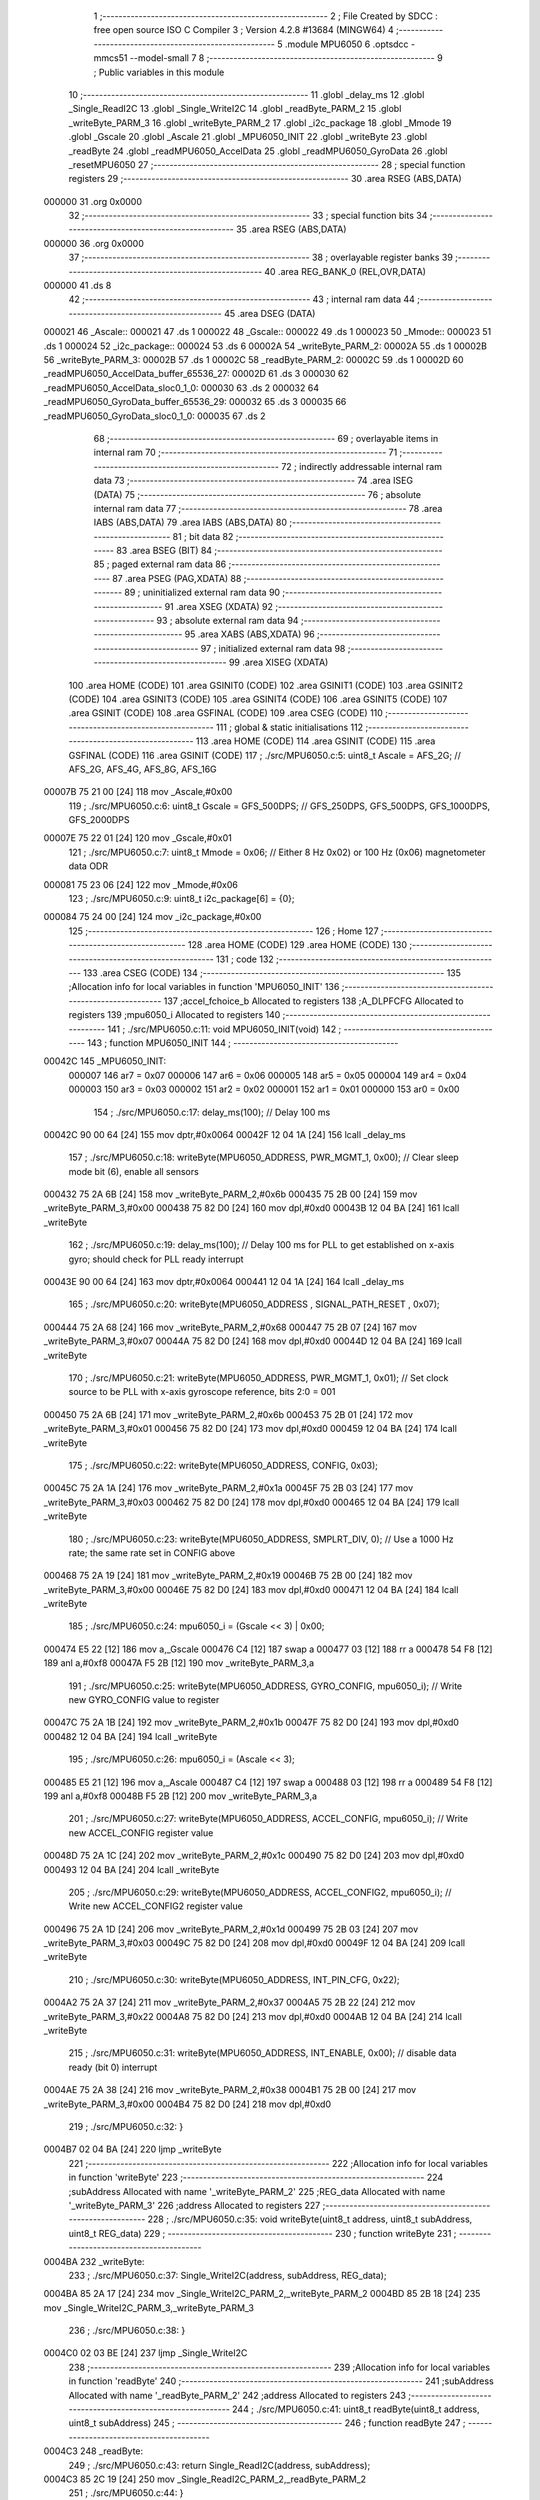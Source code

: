                                       1 ;--------------------------------------------------------
                                      2 ; File Created by SDCC : free open source ISO C Compiler 
                                      3 ; Version 4.2.8 #13684 (MINGW64)
                                      4 ;--------------------------------------------------------
                                      5 	.module MPU6050
                                      6 	.optsdcc -mmcs51 --model-small
                                      7 	
                                      8 ;--------------------------------------------------------
                                      9 ; Public variables in this module
                                     10 ;--------------------------------------------------------
                                     11 	.globl _delay_ms
                                     12 	.globl _Single_ReadI2C
                                     13 	.globl _Single_WriteI2C
                                     14 	.globl _readByte_PARM_2
                                     15 	.globl _writeByte_PARM_3
                                     16 	.globl _writeByte_PARM_2
                                     17 	.globl _i2c_package
                                     18 	.globl _Mmode
                                     19 	.globl _Gscale
                                     20 	.globl _Ascale
                                     21 	.globl _MPU6050_INIT
                                     22 	.globl _writeByte
                                     23 	.globl _readByte
                                     24 	.globl _readMPU6050_AccelData
                                     25 	.globl _readMPU6050_GyroData
                                     26 	.globl _resetMPU6050
                                     27 ;--------------------------------------------------------
                                     28 ; special function registers
                                     29 ;--------------------------------------------------------
                                     30 	.area RSEG    (ABS,DATA)
      000000                         31 	.org 0x0000
                                     32 ;--------------------------------------------------------
                                     33 ; special function bits
                                     34 ;--------------------------------------------------------
                                     35 	.area RSEG    (ABS,DATA)
      000000                         36 	.org 0x0000
                                     37 ;--------------------------------------------------------
                                     38 ; overlayable register banks
                                     39 ;--------------------------------------------------------
                                     40 	.area REG_BANK_0	(REL,OVR,DATA)
      000000                         41 	.ds 8
                                     42 ;--------------------------------------------------------
                                     43 ; internal ram data
                                     44 ;--------------------------------------------------------
                                     45 	.area DSEG    (DATA)
      000021                         46 _Ascale::
      000021                         47 	.ds 1
      000022                         48 _Gscale::
      000022                         49 	.ds 1
      000023                         50 _Mmode::
      000023                         51 	.ds 1
      000024                         52 _i2c_package::
      000024                         53 	.ds 6
      00002A                         54 _writeByte_PARM_2:
      00002A                         55 	.ds 1
      00002B                         56 _writeByte_PARM_3:
      00002B                         57 	.ds 1
      00002C                         58 _readByte_PARM_2:
      00002C                         59 	.ds 1
      00002D                         60 _readMPU6050_AccelData_buffer_65536_27:
      00002D                         61 	.ds 3
      000030                         62 _readMPU6050_AccelData_sloc0_1_0:
      000030                         63 	.ds 2
      000032                         64 _readMPU6050_GyroData_buffer_65536_29:
      000032                         65 	.ds 3
      000035                         66 _readMPU6050_GyroData_sloc0_1_0:
      000035                         67 	.ds 2
                                     68 ;--------------------------------------------------------
                                     69 ; overlayable items in internal ram
                                     70 ;--------------------------------------------------------
                                     71 ;--------------------------------------------------------
                                     72 ; indirectly addressable internal ram data
                                     73 ;--------------------------------------------------------
                                     74 	.area ISEG    (DATA)
                                     75 ;--------------------------------------------------------
                                     76 ; absolute internal ram data
                                     77 ;--------------------------------------------------------
                                     78 	.area IABS    (ABS,DATA)
                                     79 	.area IABS    (ABS,DATA)
                                     80 ;--------------------------------------------------------
                                     81 ; bit data
                                     82 ;--------------------------------------------------------
                                     83 	.area BSEG    (BIT)
                                     84 ;--------------------------------------------------------
                                     85 ; paged external ram data
                                     86 ;--------------------------------------------------------
                                     87 	.area PSEG    (PAG,XDATA)
                                     88 ;--------------------------------------------------------
                                     89 ; uninitialized external ram data
                                     90 ;--------------------------------------------------------
                                     91 	.area XSEG    (XDATA)
                                     92 ;--------------------------------------------------------
                                     93 ; absolute external ram data
                                     94 ;--------------------------------------------------------
                                     95 	.area XABS    (ABS,XDATA)
                                     96 ;--------------------------------------------------------
                                     97 ; initialized external ram data
                                     98 ;--------------------------------------------------------
                                     99 	.area XISEG   (XDATA)
                                    100 	.area HOME    (CODE)
                                    101 	.area GSINIT0 (CODE)
                                    102 	.area GSINIT1 (CODE)
                                    103 	.area GSINIT2 (CODE)
                                    104 	.area GSINIT3 (CODE)
                                    105 	.area GSINIT4 (CODE)
                                    106 	.area GSINIT5 (CODE)
                                    107 	.area GSINIT  (CODE)
                                    108 	.area GSFINAL (CODE)
                                    109 	.area CSEG    (CODE)
                                    110 ;--------------------------------------------------------
                                    111 ; global & static initialisations
                                    112 ;--------------------------------------------------------
                                    113 	.area HOME    (CODE)
                                    114 	.area GSINIT  (CODE)
                                    115 	.area GSFINAL (CODE)
                                    116 	.area GSINIT  (CODE)
                                    117 ;	./src/MPU6050.c:5: uint8_t Ascale = AFS_2G;     // AFS_2G, AFS_4G, AFS_8G, AFS_16G
      00007B 75 21 00         [24]  118 	mov	_Ascale,#0x00
                                    119 ;	./src/MPU6050.c:6: uint8_t Gscale = GFS_500DPS; // GFS_250DPS, GFS_500DPS, GFS_1000DPS, GFS_2000DPS
      00007E 75 22 01         [24]  120 	mov	_Gscale,#0x01
                                    121 ;	./src/MPU6050.c:7: uint8_t Mmode = 0x06;        // Either 8 Hz 0x02) or 100 Hz (0x06) magnetometer data ODR  
      000081 75 23 06         [24]  122 	mov	_Mmode,#0x06
                                    123 ;	./src/MPU6050.c:9: uint8_t i2c_package[6] = {0};
      000084 75 24 00         [24]  124 	mov	_i2c_package,#0x00
                                    125 ;--------------------------------------------------------
                                    126 ; Home
                                    127 ;--------------------------------------------------------
                                    128 	.area HOME    (CODE)
                                    129 	.area HOME    (CODE)
                                    130 ;--------------------------------------------------------
                                    131 ; code
                                    132 ;--------------------------------------------------------
                                    133 	.area CSEG    (CODE)
                                    134 ;------------------------------------------------------------
                                    135 ;Allocation info for local variables in function 'MPU6050_INIT'
                                    136 ;------------------------------------------------------------
                                    137 ;accel_fchoice_b           Allocated to registers 
                                    138 ;A_DLPFCFG                 Allocated to registers 
                                    139 ;mpu6050_i                 Allocated to registers 
                                    140 ;------------------------------------------------------------
                                    141 ;	./src/MPU6050.c:11: void MPU6050_INIT(void)
                                    142 ;	-----------------------------------------
                                    143 ;	 function MPU6050_INIT
                                    144 ;	-----------------------------------------
      00042C                        145 _MPU6050_INIT:
                           000007   146 	ar7 = 0x07
                           000006   147 	ar6 = 0x06
                           000005   148 	ar5 = 0x05
                           000004   149 	ar4 = 0x04
                           000003   150 	ar3 = 0x03
                           000002   151 	ar2 = 0x02
                           000001   152 	ar1 = 0x01
                           000000   153 	ar0 = 0x00
                                    154 ;	./src/MPU6050.c:17: delay_ms(100);                                          // Delay 100 ms
      00042C 90 00 64         [24]  155 	mov	dptr,#0x0064
      00042F 12 04 1A         [24]  156 	lcall	_delay_ms
                                    157 ;	./src/MPU6050.c:18: writeByte(MPU6050_ADDRESS, PWR_MGMT_1, 0x00);           // Clear sleep mode bit (6), enable all sensors 
      000432 75 2A 6B         [24]  158 	mov	_writeByte_PARM_2,#0x6b
      000435 75 2B 00         [24]  159 	mov	_writeByte_PARM_3,#0x00
      000438 75 82 D0         [24]  160 	mov	dpl,#0xd0
      00043B 12 04 BA         [24]  161 	lcall	_writeByte
                                    162 ;	./src/MPU6050.c:19: delay_ms(100);                                          // Delay 100 ms for PLL to get established on x-axis gyro; should check for PLL ready interrupt  
      00043E 90 00 64         [24]  163 	mov	dptr,#0x0064
      000441 12 04 1A         [24]  164 	lcall	_delay_ms
                                    165 ;	./src/MPU6050.c:20: writeByte(MPU6050_ADDRESS , SIGNAL_PATH_RESET , 0x07);
      000444 75 2A 68         [24]  166 	mov	_writeByte_PARM_2,#0x68
      000447 75 2B 07         [24]  167 	mov	_writeByte_PARM_3,#0x07
      00044A 75 82 D0         [24]  168 	mov	dpl,#0xd0
      00044D 12 04 BA         [24]  169 	lcall	_writeByte
                                    170 ;	./src/MPU6050.c:21: writeByte(MPU6050_ADDRESS, PWR_MGMT_1, 0x01);           // Set clock source to be PLL with x-axis gyroscope reference, bits 2:0 = 001
      000450 75 2A 6B         [24]  171 	mov	_writeByte_PARM_2,#0x6b
      000453 75 2B 01         [24]  172 	mov	_writeByte_PARM_3,#0x01
      000456 75 82 D0         [24]  173 	mov	dpl,#0xd0
      000459 12 04 BA         [24]  174 	lcall	_writeByte
                                    175 ;	./src/MPU6050.c:22: writeByte(MPU6050_ADDRESS, CONFIG, 0x03);  
      00045C 75 2A 1A         [24]  176 	mov	_writeByte_PARM_2,#0x1a
      00045F 75 2B 03         [24]  177 	mov	_writeByte_PARM_3,#0x03
      000462 75 82 D0         [24]  178 	mov	dpl,#0xd0
      000465 12 04 BA         [24]  179 	lcall	_writeByte
                                    180 ;	./src/MPU6050.c:23: writeByte(MPU6050_ADDRESS, SMPLRT_DIV, 0);              // Use a 1000 Hz rate; the same rate set in CONFIG above     
      000468 75 2A 19         [24]  181 	mov	_writeByte_PARM_2,#0x19
      00046B 75 2B 00         [24]  182 	mov	_writeByte_PARM_3,#0x00
      00046E 75 82 D0         [24]  183 	mov	dpl,#0xd0
      000471 12 04 BA         [24]  184 	lcall	_writeByte
                                    185 ;	./src/MPU6050.c:24: mpu6050_i = (Gscale << 3) | 0x00;
      000474 E5 22            [12]  186 	mov	a,_Gscale
      000476 C4               [12]  187 	swap	a
      000477 03               [12]  188 	rr	a
      000478 54 F8            [12]  189 	anl	a,#0xf8
      00047A F5 2B            [12]  190 	mov	_writeByte_PARM_3,a
                                    191 ;	./src/MPU6050.c:25: writeByte(MPU6050_ADDRESS, GYRO_CONFIG, mpu6050_i);     // Write new GYRO_CONFIG value to register     
      00047C 75 2A 1B         [24]  192 	mov	_writeByte_PARM_2,#0x1b
      00047F 75 82 D0         [24]  193 	mov	dpl,#0xd0
      000482 12 04 BA         [24]  194 	lcall	_writeByte
                                    195 ;	./src/MPU6050.c:26: mpu6050_i = (Ascale << 3);
      000485 E5 21            [12]  196 	mov	a,_Ascale
      000487 C4               [12]  197 	swap	a
      000488 03               [12]  198 	rr	a
      000489 54 F8            [12]  199 	anl	a,#0xf8
      00048B F5 2B            [12]  200 	mov	_writeByte_PARM_3,a
                                    201 ;	./src/MPU6050.c:27: writeByte(MPU6050_ADDRESS, ACCEL_CONFIG, mpu6050_i);    // Write new ACCEL_CONFIG register value
      00048D 75 2A 1C         [24]  202 	mov	_writeByte_PARM_2,#0x1c
      000490 75 82 D0         [24]  203 	mov	dpl,#0xd0
      000493 12 04 BA         [24]  204 	lcall	_writeByte
                                    205 ;	./src/MPU6050.c:29: writeByte(MPU6050_ADDRESS, ACCEL_CONFIG2, mpu6050_i);   // Write new ACCEL_CONFIG2 register value	
      000496 75 2A 1D         [24]  206 	mov	_writeByte_PARM_2,#0x1d
      000499 75 2B 03         [24]  207 	mov	_writeByte_PARM_3,#0x03
      00049C 75 82 D0         [24]  208 	mov	dpl,#0xd0
      00049F 12 04 BA         [24]  209 	lcall	_writeByte
                                    210 ;	./src/MPU6050.c:30: writeByte(MPU6050_ADDRESS, INT_PIN_CFG, 0x22);    
      0004A2 75 2A 37         [24]  211 	mov	_writeByte_PARM_2,#0x37
      0004A5 75 2B 22         [24]  212 	mov	_writeByte_PARM_3,#0x22
      0004A8 75 82 D0         [24]  213 	mov	dpl,#0xd0
      0004AB 12 04 BA         [24]  214 	lcall	_writeByte
                                    215 ;	./src/MPU6050.c:31: writeByte(MPU6050_ADDRESS, INT_ENABLE, 0x00);           // disable data ready (bit 0) interrupt
      0004AE 75 2A 38         [24]  216 	mov	_writeByte_PARM_2,#0x38
      0004B1 75 2B 00         [24]  217 	mov	_writeByte_PARM_3,#0x00
      0004B4 75 82 D0         [24]  218 	mov	dpl,#0xd0
                                    219 ;	./src/MPU6050.c:32: }
      0004B7 02 04 BA         [24]  220 	ljmp	_writeByte
                                    221 ;------------------------------------------------------------
                                    222 ;Allocation info for local variables in function 'writeByte'
                                    223 ;------------------------------------------------------------
                                    224 ;subAddress                Allocated with name '_writeByte_PARM_2'
                                    225 ;REG_data                  Allocated with name '_writeByte_PARM_3'
                                    226 ;address                   Allocated to registers 
                                    227 ;------------------------------------------------------------
                                    228 ;	./src/MPU6050.c:35: void writeByte(uint8_t address, uint8_t subAddress, uint8_t REG_data)
                                    229 ;	-----------------------------------------
                                    230 ;	 function writeByte
                                    231 ;	-----------------------------------------
      0004BA                        232 _writeByte:
                                    233 ;	./src/MPU6050.c:37: Single_WriteI2C(address, subAddress, REG_data);
      0004BA 85 2A 17         [24]  234 	mov	_Single_WriteI2C_PARM_2,_writeByte_PARM_2
      0004BD 85 2B 18         [24]  235 	mov	_Single_WriteI2C_PARM_3,_writeByte_PARM_3
                                    236 ;	./src/MPU6050.c:38: }
      0004C0 02 03 BE         [24]  237 	ljmp	_Single_WriteI2C
                                    238 ;------------------------------------------------------------
                                    239 ;Allocation info for local variables in function 'readByte'
                                    240 ;------------------------------------------------------------
                                    241 ;subAddress                Allocated with name '_readByte_PARM_2'
                                    242 ;address                   Allocated to registers 
                                    243 ;------------------------------------------------------------
                                    244 ;	./src/MPU6050.c:41: uint8_t readByte(uint8_t address, uint8_t subAddress)
                                    245 ;	-----------------------------------------
                                    246 ;	 function readByte
                                    247 ;	-----------------------------------------
      0004C3                        248 _readByte:
                                    249 ;	./src/MPU6050.c:43: return Single_ReadI2C(address, subAddress); 
      0004C3 85 2C 19         [24]  250 	mov	_Single_ReadI2C_PARM_2,_readByte_PARM_2
                                    251 ;	./src/MPU6050.c:44: }
      0004C6 02 03 DB         [24]  252 	ljmp	_Single_ReadI2C
                                    253 ;------------------------------------------------------------
                                    254 ;Allocation info for local variables in function 'readMPU6050_AccelData'
                                    255 ;------------------------------------------------------------
                                    256 ;buffer                    Allocated with name '_readMPU6050_AccelData_buffer_65536_27'
                                    257 ;sloc0                     Allocated with name '_readMPU6050_AccelData_sloc0_1_0'
                                    258 ;------------------------------------------------------------
                                    259 ;	./src/MPU6050.c:46: void readMPU6050_AccelData(int * buffer)
                                    260 ;	-----------------------------------------
                                    261 ;	 function readMPU6050_AccelData
                                    262 ;	-----------------------------------------
      0004C9                        263 _readMPU6050_AccelData:
      0004C9 85 82 2D         [24]  264 	mov	_readMPU6050_AccelData_buffer_65536_27,dpl
      0004CC 85 83 2E         [24]  265 	mov	(_readMPU6050_AccelData_buffer_65536_27 + 1),dph
      0004CF 85 F0 2F         [24]  266 	mov	(_readMPU6050_AccelData_buffer_65536_27 + 2),b
                                    267 ;	./src/MPU6050.c:49: i2c_package[0] = readByte(MPU6050_ADDRESS, ACCEL_XOUT_H);
      0004D2 75 2C 3B         [24]  268 	mov	_readByte_PARM_2,#0x3b
      0004D5 75 82 D0         [24]  269 	mov	dpl,#0xd0
      0004D8 12 04 C3         [24]  270 	lcall	_readByte
      0004DB E5 82            [12]  271 	mov	a,dpl
      0004DD F5 24            [12]  272 	mov	_i2c_package,a
                                    273 ;	./src/MPU6050.c:50: i2c_package[1] = readByte(MPU6050_ADDRESS, ACCEL_XOUT_L);
      0004DF 75 2C 3C         [24]  274 	mov	_readByte_PARM_2,#0x3c
      0004E2 75 82 D0         [24]  275 	mov	dpl,#0xd0
      0004E5 12 04 C3         [24]  276 	lcall	_readByte
      0004E8 E5 82            [12]  277 	mov	a,dpl
      0004EA F5 25            [12]  278 	mov	(_i2c_package + 0x0001),a
                                    279 ;	./src/MPU6050.c:51: i2c_package[2] = readByte(MPU6050_ADDRESS, ACCEL_YOUT_H);
      0004EC 75 2C 3D         [24]  280 	mov	_readByte_PARM_2,#0x3d
      0004EF 75 82 D0         [24]  281 	mov	dpl,#0xd0
      0004F2 12 04 C3         [24]  282 	lcall	_readByte
      0004F5 E5 82            [12]  283 	mov	a,dpl
      0004F7 F5 26            [12]  284 	mov	(_i2c_package + 0x0002),a
                                    285 ;	./src/MPU6050.c:52: i2c_package[3] = readByte(MPU6050_ADDRESS, ACCEL_YOUT_L);
      0004F9 75 2C 3E         [24]  286 	mov	_readByte_PARM_2,#0x3e
      0004FC 75 82 D0         [24]  287 	mov	dpl,#0xd0
      0004FF 12 04 C3         [24]  288 	lcall	_readByte
      000502 E5 82            [12]  289 	mov	a,dpl
      000504 F5 27            [12]  290 	mov	(_i2c_package + 0x0003),a
                                    291 ;	./src/MPU6050.c:53: i2c_package[4] = readByte(MPU6050_ADDRESS, ACCEL_ZOUT_H);
      000506 75 2C 3F         [24]  292 	mov	_readByte_PARM_2,#0x3f
      000509 75 82 D0         [24]  293 	mov	dpl,#0xd0
      00050C 12 04 C3         [24]  294 	lcall	_readByte
      00050F E5 82            [12]  295 	mov	a,dpl
      000511 F5 28            [12]  296 	mov	(_i2c_package + 0x0004),a
                                    297 ;	./src/MPU6050.c:54: i2c_package[5] = readByte(MPU6050_ADDRESS, ACCEL_ZOUT_L);
      000513 75 2C 40         [24]  298 	mov	_readByte_PARM_2,#0x40
      000516 75 82 D0         [24]  299 	mov	dpl,#0xd0
      000519 12 04 C3         [24]  300 	lcall	_readByte
      00051C AC 82            [24]  301 	mov	r4,dpl
      00051E 8C 29            [24]  302 	mov	(_i2c_package + 0x0005),r4
                                    303 ;	./src/MPU6050.c:56: buffer[0] = (int)(((int)i2c_package[0] << 8) | i2c_package[1]) ;  // Turn the MSB and LSB into a signed 16-bit value
      000520 AB 24            [24]  304 	mov	r3,_i2c_package
      000522 7A 00            [12]  305 	mov	r2,#0x00
      000524 AE 25            [24]  306 	mov	r6,(_i2c_package + 0x0001)
      000526 7F 00            [12]  307 	mov	r7,#0x00
      000528 EE               [12]  308 	mov	a,r6
      000529 42 02            [12]  309 	orl	ar2,a
      00052B EF               [12]  310 	mov	a,r7
      00052C 42 03            [12]  311 	orl	ar3,a
      00052E 85 2D 82         [24]  312 	mov	dpl,_readMPU6050_AccelData_buffer_65536_27
      000531 85 2E 83         [24]  313 	mov	dph,(_readMPU6050_AccelData_buffer_65536_27 + 1)
      000534 85 2F F0         [24]  314 	mov	b,(_readMPU6050_AccelData_buffer_65536_27 + 2)
      000537 EA               [12]  315 	mov	a,r2
      000538 12 07 DF         [24]  316 	lcall	__gptrput
      00053B A3               [24]  317 	inc	dptr
      00053C EB               [12]  318 	mov	a,r3
      00053D 12 07 DF         [24]  319 	lcall	__gptrput
                                    320 ;	./src/MPU6050.c:57: buffer[1] = (int)(((int)i2c_package[2] << 8) | i2c_package[3]) ;  
      000540 74 02            [12]  321 	mov	a,#0x02
      000542 25 2D            [12]  322 	add	a,_readMPU6050_AccelData_buffer_65536_27
      000544 FD               [12]  323 	mov	r5,a
      000545 E4               [12]  324 	clr	a
      000546 35 2E            [12]  325 	addc	a,(_readMPU6050_AccelData_buffer_65536_27 + 1)
      000548 FE               [12]  326 	mov	r6,a
      000549 AF 2F            [24]  327 	mov	r7,(_readMPU6050_AccelData_buffer_65536_27 + 2)
      00054B AA 26            [24]  328 	mov	r2,(_i2c_package + 0x0002)
      00054D 7B 00            [12]  329 	mov	r3,#0x00
      00054F 8A 31            [24]  330 	mov	(_readMPU6050_AccelData_sloc0_1_0 + 1),r2
                                    331 ;	1-genFromRTrack replaced	mov	_readMPU6050_AccelData_sloc0_1_0,#0x00
      000551 8B 30            [24]  332 	mov	_readMPU6050_AccelData_sloc0_1_0,r3
      000553 AA 27            [24]  333 	mov	r2,(_i2c_package + 0x0003)
      000555 7B 00            [12]  334 	mov	r3,#0x00
      000557 E5 30            [12]  335 	mov	a,_readMPU6050_AccelData_sloc0_1_0
      000559 42 02            [12]  336 	orl	ar2,a
      00055B E5 31            [12]  337 	mov	a,(_readMPU6050_AccelData_sloc0_1_0 + 1)
      00055D 42 03            [12]  338 	orl	ar3,a
      00055F 8D 82            [24]  339 	mov	dpl,r5
      000561 8E 83            [24]  340 	mov	dph,r6
      000563 8F F0            [24]  341 	mov	b,r7
      000565 EA               [12]  342 	mov	a,r2
      000566 12 07 DF         [24]  343 	lcall	__gptrput
      000569 A3               [24]  344 	inc	dptr
      00056A EB               [12]  345 	mov	a,r3
      00056B 12 07 DF         [24]  346 	lcall	__gptrput
                                    347 ;	./src/MPU6050.c:58: buffer[2] = (int)(((int)i2c_package[4] << 8) | i2c_package[5]) ; 
      00056E 74 04            [12]  348 	mov	a,#0x04
      000570 25 2D            [12]  349 	add	a,_readMPU6050_AccelData_buffer_65536_27
      000572 FD               [12]  350 	mov	r5,a
      000573 E4               [12]  351 	clr	a
      000574 35 2E            [12]  352 	addc	a,(_readMPU6050_AccelData_buffer_65536_27 + 1)
      000576 FE               [12]  353 	mov	r6,a
      000577 AF 2F            [24]  354 	mov	r7,(_readMPU6050_AccelData_buffer_65536_27 + 2)
      000579 AA 28            [24]  355 	mov	r2,(_i2c_package + 0x0004)
      00057B 7B 00            [12]  356 	mov	r3,#0x00
      00057D 8A 31            [24]  357 	mov	(_readMPU6050_AccelData_sloc0_1_0 + 1),r2
                                    358 ;	1-genFromRTrack replaced	mov	_readMPU6050_AccelData_sloc0_1_0,#0x00
      00057F 8B 30            [24]  359 	mov	_readMPU6050_AccelData_sloc0_1_0,r3
      000581 8C 03            [24]  360 	mov	ar3,r4
      000583 7C 00            [12]  361 	mov	r4,#0x00
      000585 E5 30            [12]  362 	mov	a,_readMPU6050_AccelData_sloc0_1_0
      000587 42 03            [12]  363 	orl	ar3,a
      000589 E5 31            [12]  364 	mov	a,(_readMPU6050_AccelData_sloc0_1_0 + 1)
      00058B 42 04            [12]  365 	orl	ar4,a
      00058D 8D 82            [24]  366 	mov	dpl,r5
      00058F 8E 83            [24]  367 	mov	dph,r6
      000591 8F F0            [24]  368 	mov	b,r7
      000593 EB               [12]  369 	mov	a,r3
      000594 12 07 DF         [24]  370 	lcall	__gptrput
      000597 A3               [24]  371 	inc	dptr
      000598 EC               [12]  372 	mov	a,r4
                                    373 ;	./src/MPU6050.c:59: }
      000599 02 07 DF         [24]  374 	ljmp	__gptrput
                                    375 ;------------------------------------------------------------
                                    376 ;Allocation info for local variables in function 'readMPU6050_GyroData'
                                    377 ;------------------------------------------------------------
                                    378 ;buffer                    Allocated with name '_readMPU6050_GyroData_buffer_65536_29'
                                    379 ;sloc0                     Allocated with name '_readMPU6050_GyroData_sloc0_1_0'
                                    380 ;------------------------------------------------------------
                                    381 ;	./src/MPU6050.c:61: void readMPU6050_GyroData(int * buffer)
                                    382 ;	-----------------------------------------
                                    383 ;	 function readMPU6050_GyroData
                                    384 ;	-----------------------------------------
      00059C                        385 _readMPU6050_GyroData:
      00059C 85 82 32         [24]  386 	mov	_readMPU6050_GyroData_buffer_65536_29,dpl
      00059F 85 83 33         [24]  387 	mov	(_readMPU6050_GyroData_buffer_65536_29 + 1),dph
      0005A2 85 F0 34         [24]  388 	mov	(_readMPU6050_GyroData_buffer_65536_29 + 2),b
                                    389 ;	./src/MPU6050.c:63: i2c_package[5] = readByte(MPU6050_ADDRESS, GYRO_ZOUT_L);
      0005A5 75 2C 48         [24]  390 	mov	_readByte_PARM_2,#0x48
      0005A8 75 82 D0         [24]  391 	mov	dpl,#0xd0
      0005AB 12 04 C3         [24]  392 	lcall	_readByte
      0005AE E5 82            [12]  393 	mov	a,dpl
      0005B0 F5 29            [12]  394 	mov	(_i2c_package + 0x0005),a
                                    395 ;	./src/MPU6050.c:64: i2c_package[4] = readByte(MPU6050_ADDRESS, GYRO_ZOUT_H);
      0005B2 75 2C 47         [24]  396 	mov	_readByte_PARM_2,#0x47
      0005B5 75 82 D0         [24]  397 	mov	dpl,#0xd0
      0005B8 12 04 C3         [24]  398 	lcall	_readByte
      0005BB E5 82            [12]  399 	mov	a,dpl
      0005BD F5 28            [12]  400 	mov	(_i2c_package + 0x0004),a
                                    401 ;	./src/MPU6050.c:65: i2c_package[3] = readByte(MPU6050_ADDRESS, GYRO_YOUT_L);
      0005BF 75 2C 46         [24]  402 	mov	_readByte_PARM_2,#0x46
      0005C2 75 82 D0         [24]  403 	mov	dpl,#0xd0
      0005C5 12 04 C3         [24]  404 	lcall	_readByte
      0005C8 E5 82            [12]  405 	mov	a,dpl
      0005CA F5 27            [12]  406 	mov	(_i2c_package + 0x0003),a
                                    407 ;	./src/MPU6050.c:66: i2c_package[2] = readByte(MPU6050_ADDRESS, GYRO_YOUT_H);
      0005CC 75 2C 45         [24]  408 	mov	_readByte_PARM_2,#0x45
      0005CF 75 82 D0         [24]  409 	mov	dpl,#0xd0
      0005D2 12 04 C3         [24]  410 	lcall	_readByte
      0005D5 E5 82            [12]  411 	mov	a,dpl
      0005D7 F5 26            [12]  412 	mov	(_i2c_package + 0x0002),a
                                    413 ;	./src/MPU6050.c:67: i2c_package[1] = readByte(MPU6050_ADDRESS, GYRO_XOUT_L);
      0005D9 75 2C 44         [24]  414 	mov	_readByte_PARM_2,#0x44
      0005DC 75 82 D0         [24]  415 	mov	dpl,#0xd0
      0005DF 12 04 C3         [24]  416 	lcall	_readByte
      0005E2 E5 82            [12]  417 	mov	a,dpl
      0005E4 F5 25            [12]  418 	mov	(_i2c_package + 0x0001),a
                                    419 ;	./src/MPU6050.c:68: i2c_package[0] = readByte(MPU6050_ADDRESS, GYRO_XOUT_H);
      0005E6 75 2C 43         [24]  420 	mov	_readByte_PARM_2,#0x43
      0005E9 75 82 D0         [24]  421 	mov	dpl,#0xd0
      0005EC 12 04 C3         [24]  422 	lcall	_readByte
      0005EF AC 82            [24]  423 	mov	r4,dpl
      0005F1 8C 24            [24]  424 	mov	_i2c_package,r4
                                    425 ;	./src/MPU6050.c:69: buffer[0] = (int)(((int)i2c_package[0] << 8) | i2c_package[1]) ;  // Turn the MSB and LSB into a signed 16-bit value
      0005F3 8C 03            [24]  426 	mov	ar3,r4
      0005F5 7C 00            [12]  427 	mov	r4,#0x00
      0005F7 AA 25            [24]  428 	mov	r2,(_i2c_package + 0x0001)
      0005F9 7F 00            [12]  429 	mov	r7,#0x00
      0005FB EA               [12]  430 	mov	a,r2
      0005FC 42 04            [12]  431 	orl	ar4,a
      0005FE EF               [12]  432 	mov	a,r7
      0005FF 42 03            [12]  433 	orl	ar3,a
      000601 85 32 82         [24]  434 	mov	dpl,_readMPU6050_GyroData_buffer_65536_29
      000604 85 33 83         [24]  435 	mov	dph,(_readMPU6050_GyroData_buffer_65536_29 + 1)
      000607 85 34 F0         [24]  436 	mov	b,(_readMPU6050_GyroData_buffer_65536_29 + 2)
      00060A EC               [12]  437 	mov	a,r4
      00060B 12 07 DF         [24]  438 	lcall	__gptrput
      00060E A3               [24]  439 	inc	dptr
      00060F EB               [12]  440 	mov	a,r3
      000610 12 07 DF         [24]  441 	lcall	__gptrput
                                    442 ;	./src/MPU6050.c:70: buffer[1] = (int)(((int)i2c_package[2] << 8) | i2c_package[3]) ;  
      000613 74 02            [12]  443 	mov	a,#0x02
      000615 25 32            [12]  444 	add	a,_readMPU6050_GyroData_buffer_65536_29
      000617 FD               [12]  445 	mov	r5,a
      000618 E4               [12]  446 	clr	a
      000619 35 33            [12]  447 	addc	a,(_readMPU6050_GyroData_buffer_65536_29 + 1)
      00061B FE               [12]  448 	mov	r6,a
      00061C AF 34            [24]  449 	mov	r7,(_readMPU6050_GyroData_buffer_65536_29 + 2)
      00061E AB 26            [24]  450 	mov	r3,(_i2c_package + 0x0002)
      000620 7C 00            [12]  451 	mov	r4,#0x00
      000622 8B 36            [24]  452 	mov	(_readMPU6050_GyroData_sloc0_1_0 + 1),r3
                                    453 ;	1-genFromRTrack replaced	mov	_readMPU6050_GyroData_sloc0_1_0,#0x00
      000624 8C 35            [24]  454 	mov	_readMPU6050_GyroData_sloc0_1_0,r4
      000626 AA 27            [24]  455 	mov	r2,(_i2c_package + 0x0003)
      000628 7C 00            [12]  456 	mov	r4,#0x00
      00062A E5 35            [12]  457 	mov	a,_readMPU6050_GyroData_sloc0_1_0
      00062C 42 02            [12]  458 	orl	ar2,a
      00062E E5 36            [12]  459 	mov	a,(_readMPU6050_GyroData_sloc0_1_0 + 1)
      000630 42 04            [12]  460 	orl	ar4,a
      000632 8D 82            [24]  461 	mov	dpl,r5
      000634 8E 83            [24]  462 	mov	dph,r6
      000636 8F F0            [24]  463 	mov	b,r7
      000638 EA               [12]  464 	mov	a,r2
      000639 12 07 DF         [24]  465 	lcall	__gptrput
      00063C A3               [24]  466 	inc	dptr
      00063D EC               [12]  467 	mov	a,r4
      00063E 12 07 DF         [24]  468 	lcall	__gptrput
                                    469 ;	./src/MPU6050.c:71: buffer[2] = (int)(((int)i2c_package[4] << 8) | i2c_package[5]) ; 
      000641 74 04            [12]  470 	mov	a,#0x04
      000643 25 32            [12]  471 	add	a,_readMPU6050_GyroData_buffer_65536_29
      000645 FD               [12]  472 	mov	r5,a
      000646 E4               [12]  473 	clr	a
      000647 35 33            [12]  474 	addc	a,(_readMPU6050_GyroData_buffer_65536_29 + 1)
      000649 FE               [12]  475 	mov	r6,a
      00064A AF 34            [24]  476 	mov	r7,(_readMPU6050_GyroData_buffer_65536_29 + 2)
      00064C AB 28            [24]  477 	mov	r3,(_i2c_package + 0x0004)
      00064E 7C 00            [12]  478 	mov	r4,#0x00
      000650 8B 36            [24]  479 	mov	(_readMPU6050_GyroData_sloc0_1_0 + 1),r3
                                    480 ;	1-genFromRTrack replaced	mov	_readMPU6050_GyroData_sloc0_1_0,#0x00
      000652 8C 35            [24]  481 	mov	_readMPU6050_GyroData_sloc0_1_0,r4
      000654 AA 29            [24]  482 	mov	r2,(_i2c_package + 0x0005)
      000656 7C 00            [12]  483 	mov	r4,#0x00
      000658 E5 35            [12]  484 	mov	a,_readMPU6050_GyroData_sloc0_1_0
      00065A 42 02            [12]  485 	orl	ar2,a
      00065C E5 36            [12]  486 	mov	a,(_readMPU6050_GyroData_sloc0_1_0 + 1)
      00065E 42 04            [12]  487 	orl	ar4,a
      000660 8D 82            [24]  488 	mov	dpl,r5
      000662 8E 83            [24]  489 	mov	dph,r6
      000664 8F F0            [24]  490 	mov	b,r7
      000666 EA               [12]  491 	mov	a,r2
      000667 12 07 DF         [24]  492 	lcall	__gptrput
      00066A A3               [24]  493 	inc	dptr
      00066B EC               [12]  494 	mov	a,r4
                                    495 ;	./src/MPU6050.c:72: }
      00066C 02 07 DF         [24]  496 	ljmp	__gptrput
                                    497 ;------------------------------------------------------------
                                    498 ;Allocation info for local variables in function 'resetMPU6050'
                                    499 ;------------------------------------------------------------
                                    500 ;	./src/MPU6050.c:74: void resetMPU6050(void) 
                                    501 ;	-----------------------------------------
                                    502 ;	 function resetMPU6050
                                    503 ;	-----------------------------------------
      00066F                        504 _resetMPU6050:
                                    505 ;	./src/MPU6050.c:77: writeByte(MPU6050_ADDRESS, PWR_MGMT_1, 0x80); // Write a one to bit 7 reset bit; toggle reset device
      00066F 75 2A 6B         [24]  506 	mov	_writeByte_PARM_2,#0x6b
      000672 75 2B 80         [24]  507 	mov	_writeByte_PARM_3,#0x80
      000675 75 82 D0         [24]  508 	mov	dpl,#0xd0
      000678 12 04 BA         [24]  509 	lcall	_writeByte
                                    510 ;	./src/MPU6050.c:78: delay_ms(100);
      00067B 90 00 64         [24]  511 	mov	dptr,#0x0064
                                    512 ;	./src/MPU6050.c:79: }
      00067E 02 04 1A         [24]  513 	ljmp	_delay_ms
                                    514 	.area CSEG    (CODE)
                                    515 	.area CONST   (CODE)
                                    516 	.area XINIT   (CODE)
                                    517 	.area CABS    (ABS,CODE)

